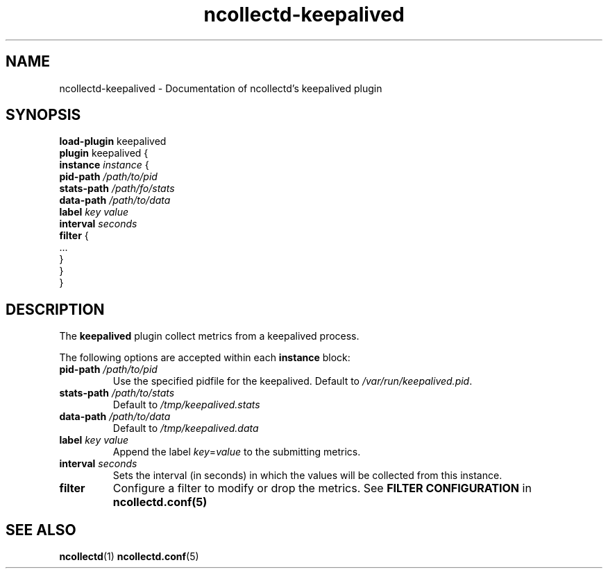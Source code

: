 .\" SPDX-License-Identifier: GPL-2.0-only
.TH ncollectd-keepalived 5 "@NCOLLECTD_DATE@" "@NCOLLECTD_VERSION@" "ncollectd keepalived man page"
.SH NAME
ncollectd-keepalived \- Documentation of ncollectd's keepalived plugin
.SH SYNOPSIS
\fBload-plugin\fP keepalived
.br
\fBplugin\fP keepalived {
    \fBinstance\fP \fIinstance\fP {
        \fBpid-path\fP \fI/path/to/pid\fP
        \fBstats-path\fP \fI/path/fo/stats\fP
        \fBdata-path\fP \fI/path/to/data\fP
        \fBlabel\fP \fIkey\fP \fIvalue\fP
        \fBinterval\fP \fIseconds\fP
        \fBfilter\fP {
            ...
        }
    }
.br
}
.SH DESCRIPTION
The \fBkeepalived\fP plugin collect metrics from a keepalived process.
.PP
The following options are accepted within each \fBinstance\fP block:
.PP
.TP
\fBpid-path\fP \fI/path/to/pid\fP
Use the specified pidfile for the keepalived. Default to \fI/var/run/keepalived.pid\fP.
.TP
\fBstats-path\fP \fI/path/to/stats\fP
Default to \fI/tmp/keepalived.stats\fP
.TP
\fBdata-path\fP \fI/path/to/data\fP
Default to \fI/tmp/keepalived.data\fP
.TP
\fBlabel\fP \fIkey\fP \fIvalue\fP
Append the label \fIkey\fP=\fIvalue\fP to the submitting metrics.
.TP
\fBinterval\fP \fIseconds\fP
Sets the interval (in seconds) in which the values will be collected from this instance.
.TP
\fBfilter\fP
Configure a filter to modify or drop the metrics. See \fBFILTER CONFIGURATION\fP in
.BR ncollectd.conf(5)
.SH "SEE ALSO"
.BR ncollectd (1)
.BR ncollectd.conf (5)
